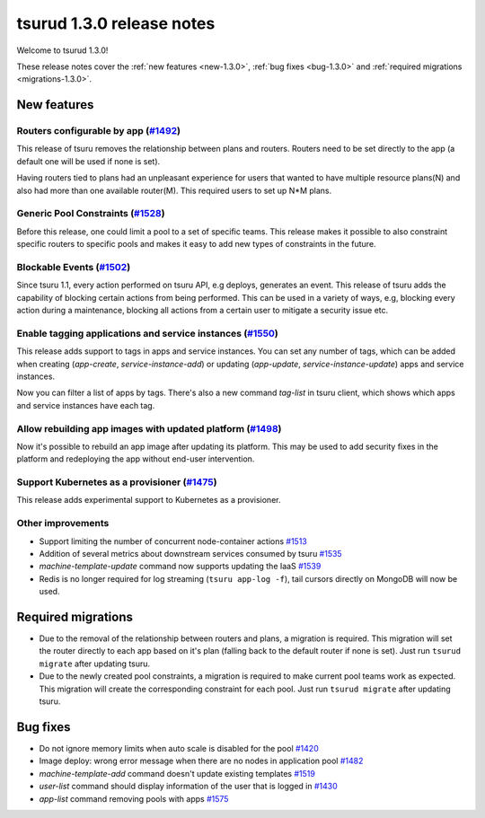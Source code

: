 .. Copyright 2017 tsuru authors. All rights reserved.
   Use of this source code is governed by a BSD-style
   license that can be found in the LICENSE file.

==========================
tsurud 1.3.0 release notes
==========================

Welcome to tsurud 1.3.0!

These release notes cover the :ref:`new features <new-1.3.0>`, :ref:`bug fixes
<bug-1.3.0>` and :ref:`required migrations <migrations-1.3.0>`.

.. _new-1.3.0:

New features
============

Routers configurable by app (`#1492 <https://github.com/tsuru/tsuru/issues/1492>`_)
-----------------------------------------------------------------------------------

This release of tsuru removes the relationship between plans and routers. Routers
need to be set directly to the app (a default one will be used if none is set).

Having routers tied to plans had an unpleasant experience for users that wanted
to have multiple resource plans(N) and also had more than one available router(M).
This required users to set up N*M plans.

Generic Pool Constraints (`#1528 <https://github.com/tsuru/tsuru/issues/1528>`_)
--------------------------------------------------------------------------------

Before this release, one could limit a pool to a set of specific teams. This release
makes it possible to also constraint specific routers to specific pools and makes it
easy to add new types of constraints in the future.

Blockable Events (`#1502 <https://github.com/tsuru/tsuru/issues/1502>`_)
------------------------------------------------------------------------

Since tsuru 1.1, every action performed on tsuru API, e.g deploys, generates an event.
This release of tsuru adds the capability of blocking certain actions from being performed.
This can be used in a variety of ways, e.g, blocking every action during a maintenance, blocking
all actions from a certain user to mitigate a security issue etc.

Enable tagging applications and service instances (`#1550 <https://github.com/tsuru/tsuru/issues/1550>`_)
---------------------------------------------------------------------------------------------------------

This release adds support to tags in apps and service instances. You can set any number of tags, which can be added when creating (`app-create`, `service-instance-add`) or updating (`app-update`, `service-instance-update`) apps and service instances.

Now you can filter a list of apps by tags. There's also a new command `tag-list` in tsuru client, which shows which apps and service instances have each tag.

Allow rebuilding app images with updated platform (`#1498 <https://github.com/tsuru/tsuru/issues/1498>`_)
---------------------------------------------------------------------------------------------------------

Now it's possible to rebuild an app image after updating its platform. This may be used to add security fixes in the platform and redeploying the app without end-user intervention.

Support Kubernetes as a provisioner (`#1475 <https://github.com/tsuru/tsuru/issues/1475>`_)
-------------------------------------------------------------------------------------------

This release adds experimental support to Kubernetes as a provisioner.

Other improvements
------------------

* Support limiting the number of concurrent node-container actions
  `#1513 <https://github.com/tsuru/tsuru/issues/1513>`_
* Addition of several metrics about downstream services consumed by tsuru
  `#1535 <https://github.com/tsuru/tsuru/issues/1535>`_
* `machine-template-update` command now supports updating the IaaS
  `#1539 <https://github.com/tsuru/tsuru/issues/1539>`_
* Redis is no longer required for log streaming (``tsuru app-log -f``), tail
  cursors directly on MongoDB will now be used.

.. _migrations-1.3.0:

Required migrations
===================

* Due to the removal of the relationship between routers and plans, a migration is required.
  This migration will set the router directly to each app based on it's plan (falling back to the default router if none is set).
  Just run ``tsurud migrate`` after updating tsuru.

* Due to the newly created pool constraints, a migration is required to make current pool teams
  work as expected. This migration will create the corresponding constraint for each pool.
  Just run ``tsurud migrate`` after updating tsuru.

.. _bug-1.3.0:

Bug fixes
=========

* Do not ignore memory limits when auto scale is disabled for the pool
  `#1420 <https://github.com/tsuru/tsuru/issues/1420>`_
* Image deploy: wrong error message when there are no nodes in application pool
  `#1482 <https://github.com/tsuru/tsuru/issues/1482>`_
* `machine-template-add` command doesn't update existing templates
  `#1519 <https://github.com/tsuru/tsuru/issues/1519>`_
* `user-list` command should display information of the user that is logged in
  `#1430 <https://github.com/tsuru/tsuru/issues/1430>`_
* `app-list` command removing pools with apps
  `#1575 <https://github.com/tsuru/tsuru/issues/1575>`_